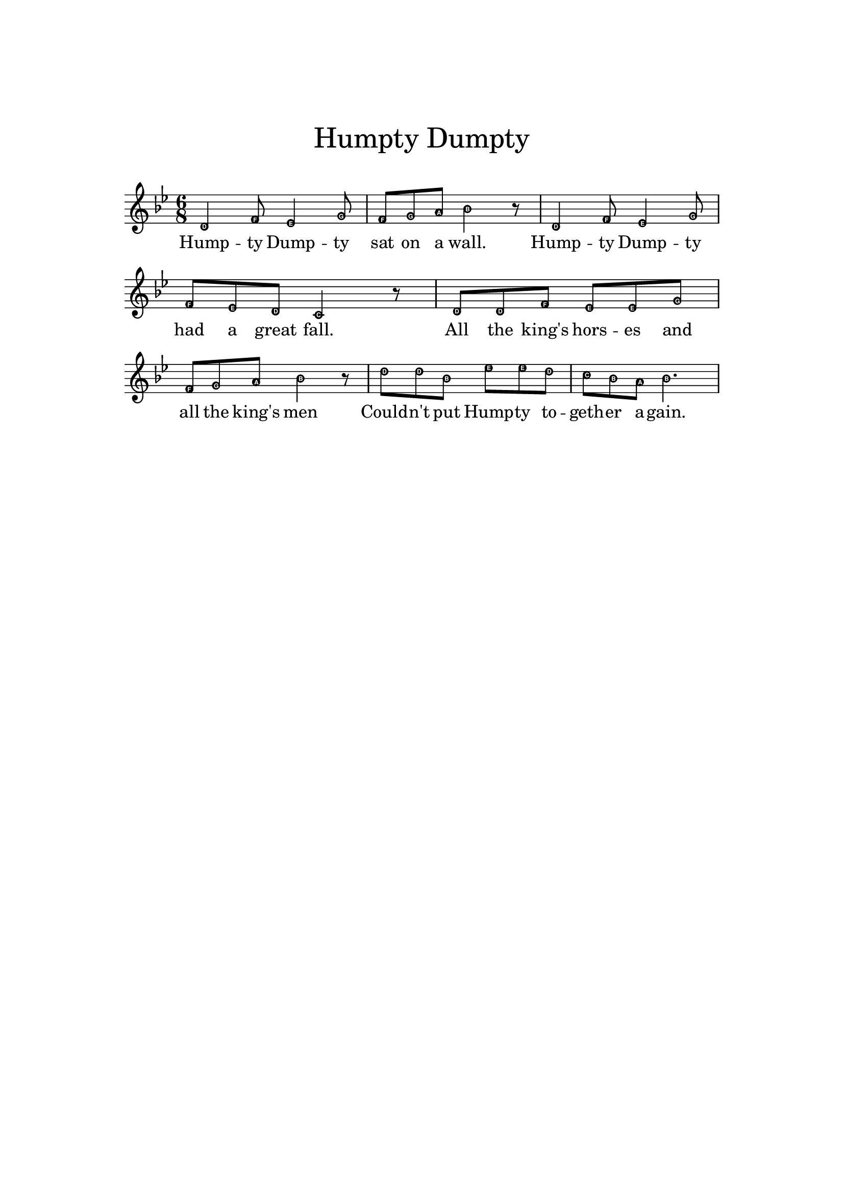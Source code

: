 
\header {
    title = \markup \center-column { \medium\larger
                                     "Humpty Dumpty" \teeny " " }
    tagline = ""
}

\version "2.24.0"

\paper{
  top-margin = 3\cm
  bottom-margin = 2\cm
  line-width = 148\mm
}

\layout {
  % Don't outdent after first line
  indent = 0\in

  % Don't count the bar numbers when breaking scores
  \context {
    \Score
    \remove "Bar_number_engraver"
  }
}


melody_wheeler = \relative c' {
  \key bes \major
  \time 6/8

  d4 f8 es4 g8 | f8 g a bes4 r8 |
  d,4 f8 es4 g8 |
  f es d c4 r8 |
  d d f es es g
  f g a bes4 bes16 bes |
  d8 d bes
  es es d |
  c bes a bes4.
}

melody = \relative c' {
  \key bes \major
  \time 6/8

  \easyHeadsOn

  d4 f8 es4 g8 | f8 g a bes4 r8 |
  d,4 f8 es4 g8 |
  f es d c4 r8 |
  d d f es es g
  f g a bes4 r8 |
  d8 d bes
  es es d |
  c bes a bes4.
}

verse = \lyricmode {
  Hump -- ty Dump -- ty sat on a wall.
  Hump -- ty Dump -- ty had a great fall.
  All the king's hors -- es and all the king's men
  Could -- n't put Hump -- ty to -- geth -- er a -- gain.
}

\score {
  <<
    \new Voice = "lead" {
      \melody
    }
    \new Lyrics \lyricsto "lead" \verse
  >>
}
